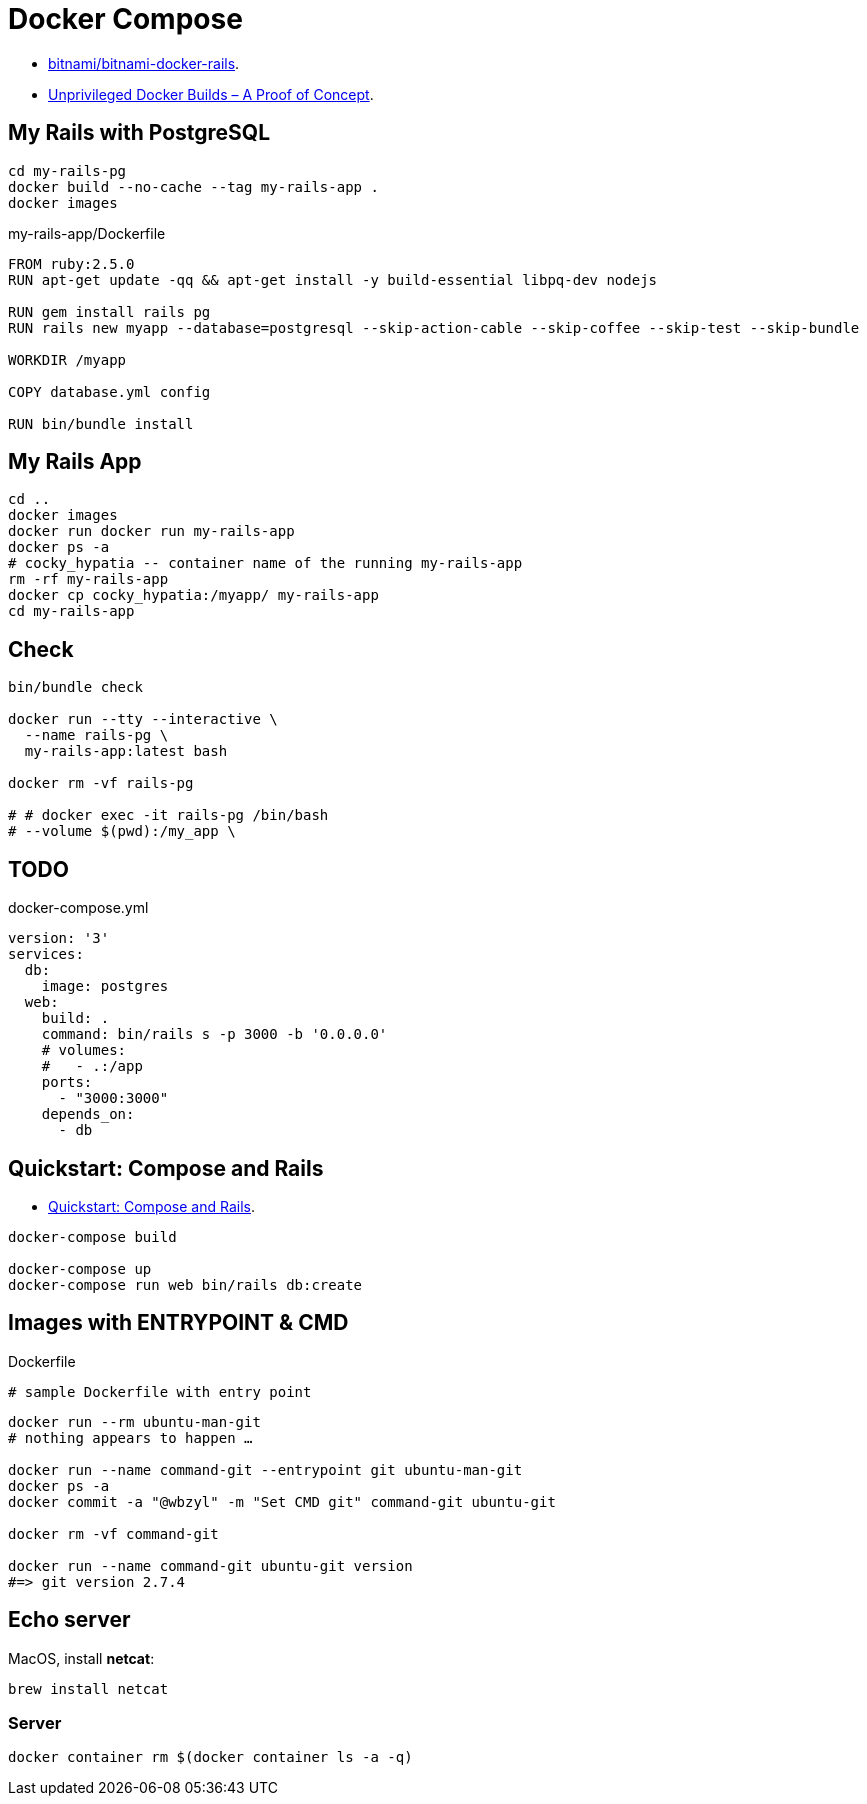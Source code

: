 # Docker Compose
:source-highlighter: pygments
:pygments-style: manni
:icons: font
:figure-caption!:

* https://github.com/bitnami/bitnami-docker-rails[bitnami/bitnami-docker-rails].
* https://zwischenzugs.com/2018/04/23/unprivileged-docker-builds-a-proof-of-concept/[Unprivileged Docker Builds – A Proof of Concept].

## My Rails with PostgreSQL

[source,sh]
----
cd my-rails-pg
docker build --no-cache --tag my-rails-app .
docker images
----

[source,sh]
.my-rails-app/Dockerfile
----
FROM ruby:2.5.0
RUN apt-get update -qq && apt-get install -y build-essential libpq-dev nodejs

RUN gem install rails pg
RUN rails new myapp --database=postgresql --skip-action-cable --skip-coffee --skip-test --skip-bundle

WORKDIR /myapp

COPY database.yml config

RUN bin/bundle install
----

## My Rails App

[source,sh]
----
cd ..
docker images
docker run docker run my-rails-app
docker ps -a
# cocky_hypatia -- container name of the running my-rails-app
rm -rf my-rails-app
docker cp cocky_hypatia:/myapp/ my-rails-app
cd my-rails-app
----


## Check

[source,sh]
----
bin/bundle check

docker run --tty --interactive \
  --name rails-pg \
  my-rails-app:latest bash

docker rm -vf rails-pg

# # docker exec -it rails-pg /bin/bash
# --volume $(pwd):/my_app \
----


## TODO

[source,bash]
.docker-compose.yml
----
version: '3'
services:
  db:
    image: postgres
  web:
    build: .
    command: bin/rails s -p 3000 -b '0.0.0.0'
    # volumes:
    #   - .:/app
    ports:
      - "3000:3000"
    depends_on:
      - db
----


## Quickstart: Compose and Rails

* https://docs.docker.com/compose/rails/[Quickstart: Compose and Rails].

[source,sh]
----
docker-compose build

docker-compose up
docker-compose run web bin/rails db:create
----

## Images with ENTRYPOINT & CMD

[source,sh]
.Dockerfile
----
# sample Dockerfile with entry point
----

[source,bash]
----
docker run --rm ubuntu-man-git
# nothing appears to happen …

docker run --name command-git --entrypoint git ubuntu-man-git
docker ps -a
docker commit -a "@wbzyl" -m "Set CMD git" command-git ubuntu-git

docker rm -vf command-git

docker run --name command-git ubuntu-git version
#=> git version 2.7.4
----


## Echo server

MacOS, install *netcat*:
[source,sh]
----
brew install netcat
----


### Server

[source,sh]
----
docker container rm $(docker container ls -a -q)
----
